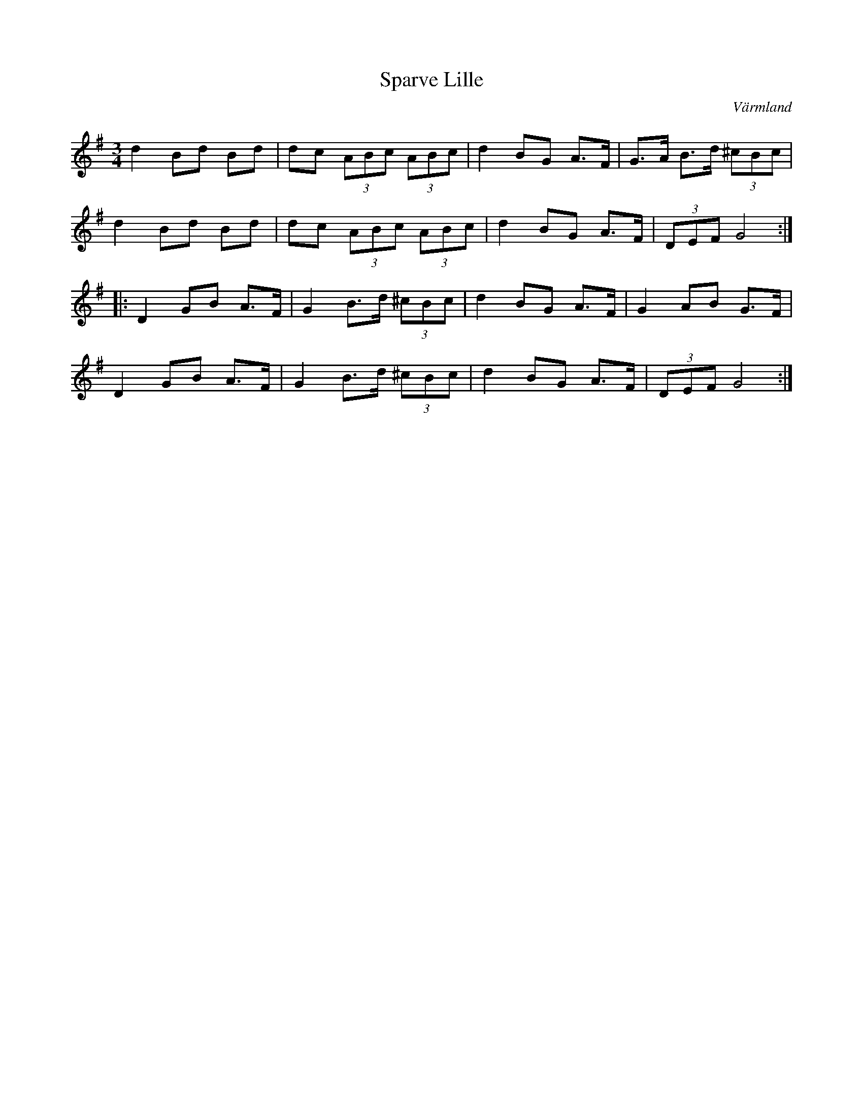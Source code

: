 %%abc-charset utf-8

X: 1
T: Sparve Lille
O: Värmland
R: Polska
M: 3/4
K: G
L: 1/8
d2 Bd Bd | dc (3ABc (3ABc | d2 BG A>F | G>A B>d (3^cBc |
d2 Bd Bd | dc (3ABc (3ABc | d2 BG A>F | (3DEF G4 :|
|: D2 GB A>F | G2 B>d (3^cBc | d2 BG A>F | G2 AB G>F |
   D2 GB A>F | G2 B>d (3^cBc | d2 BG A>F | (3DEF G4 :|

